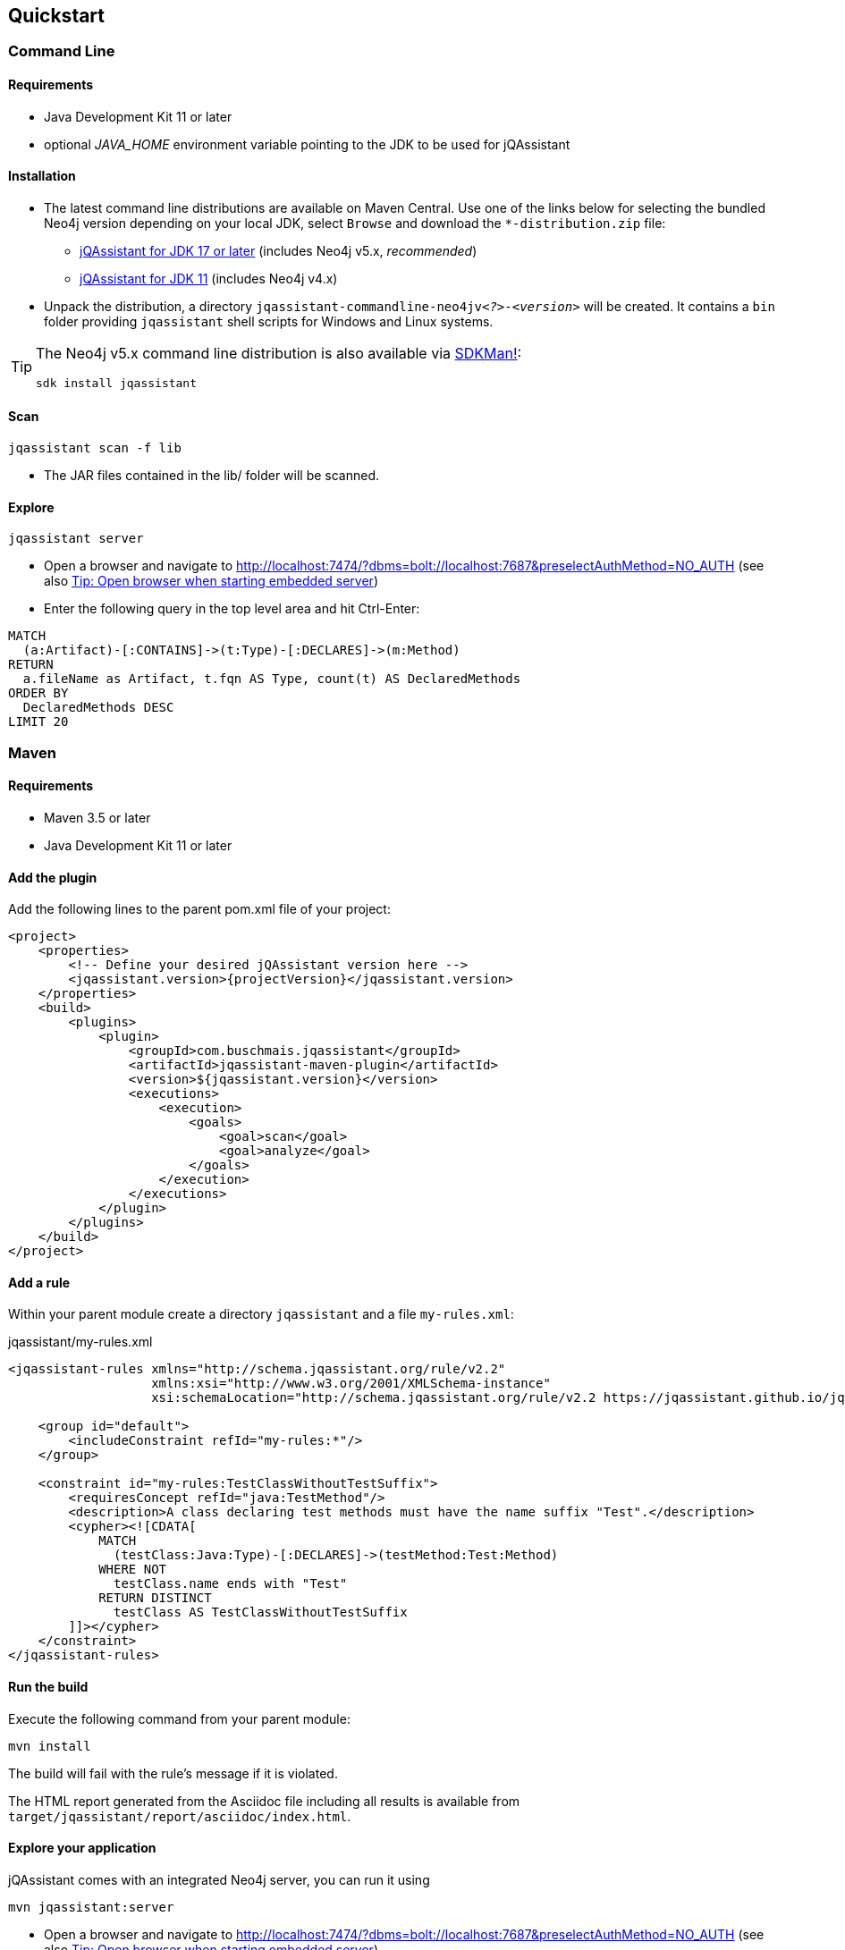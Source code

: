 == Quickstart

=== Command Line

==== Requirements

- Java Development Kit 11 or later
- optional _JAVA_HOME_ environment variable pointing to the JDK to be used for jQAssistant

==== Installation

* The latest command line distributions are available on Maven Central. Use one of the links below for selecting the bundled Neo4j version depending on your local JDK, select `Browse` and download the `*-distribution.zip` file:
** https://central.sonatype.com/artifact/com.buschmais.jqassistant.cli/jqassistant-commandline-neo4jv5/versions[jQAssistant for JDK 17 or later] (includes Neo4j v5.x, _recommended_)
** https://central.sonatype.com/artifact/com.buschmais.jqassistant.cli/jqassistant-commandline-neo4jv4/versions[jQAssistant for JDK 11] (includes Neo4j v4.x)
* Unpack the distribution, a directory `jqassistant-commandline-neo4jv__<?>__-_<version>_` will be created.
It contains a `bin` folder providing `jqassistant` shell scripts for Windows and Linux systems.

[TIP]
====
The Neo4j v5.x command line distribution is also available via https://sdkman.io/[SDKMan!]:

[source,bash]
----
sdk install jqassistant
----
====

==== Scan

[source,bash]
----
jqassistant scan -f lib
----

* The JAR files contained in the lib/ folder will be scanned.

==== Explore

[source,bash]
----
jqassistant server
----

* Open a browser and navigate to http://localhost:7474/?dbms=bolt://localhost:7687&preselectAuthMethod=NO_AUTH[http://localhost:7474/?dbms=bolt://localhost:7687&preselectAuthMethod=NO_AUTH] (see also <<open-browser>>)
* Enter the following query in the top level area and hit Ctrl-Enter:

[source]
----
MATCH
  (a:Artifact)-[:CONTAINS]->(t:Type)-[:DECLARES]->(m:Method)
RETURN
  a.fileName as Artifact, t.fqn AS Type, count(t) AS DeclaredMethods
ORDER BY
  DeclaredMethods DESC
LIMIT 20
----

=== Maven

==== Requirements

- Maven 3.5 or later
- Java Development Kit 11 or later

==== Add the plugin

Add the following lines to the parent pom.xml file of your project:

[source,xml,subs=attributes+]
----
<project>
    <properties>
        <!-- Define your desired jQAssistant version here -->
        <jqassistant.version>{projectVersion}</jqassistant.version>
    </properties>
    <build>
        <plugins>
            <plugin>
                <groupId>com.buschmais.jqassistant</groupId>
                <artifactId>jqassistant-maven-plugin</artifactId>
                <version>${jqassistant.version}</version>
                <executions>
                    <execution>
                        <goals>
                            <goal>scan</goal>
                            <goal>analyze</goal>
                        </goals>
                    </execution>
                </executions>
            </plugin>
        </plugins>
    </build>
</project>
----

==== Add a rule

Within your parent module create a directory `jqassistant` and a file `my-rules.xml`:

[source,xml]
.jqassistant/my-rules.xml
----
<jqassistant-rules xmlns="http://schema.jqassistant.org/rule/v2.2"
                   xmlns:xsi="http://www.w3.org/2001/XMLSchema-instance"
                   xsi:schemaLocation="http://schema.jqassistant.org/rule/v2.2 https://jqassistant.github.io/jqassistant/current/schema/jqassistant-rule-v2.2.xsd">

    <group id="default">
        <includeConstraint refId="my-rules:*"/>
    </group>

    <constraint id="my-rules:TestClassWithoutTestSuffix">
        <requiresConcept refId="java:TestMethod"/>
        <description>A class declaring test methods must have the name suffix "Test".</description>
        <cypher><![CDATA[
            MATCH
              (testClass:Java:Type)-[:DECLARES]->(testMethod:Test:Method)
            WHERE NOT
              testClass.name ends with "Test"
            RETURN DISTINCT
              testClass AS TestClassWithoutTestSuffix
        ]]></cypher>
    </constraint>
</jqassistant-rules>
----

==== Run the build

Execute the following command from your parent module:

[source]
----
mvn install
----

The build will fail with the rule's message if it is violated.

The HTML report generated from the Asciidoc file including all results is available from `target/jqassistant/report/asciidoc/index.html`.

==== Explore your application

jQAssistant comes with an integrated Neo4j server, you can run it using

[source]
----
mvn jqassistant:server
----

* Open a browser and navigate to http://localhost:7474/?dbms=bolt://localhost:7687&preselectAuthMethod=NO_AUTH[http://localhost:7474/?dbms=bolt://localhost:7687&preselectAuthMethod=NO_AUTH] (see also <<open-browser>>)
* Enter the follwoing query in the top level area and hit Ctrl-Enter:

[source]
----
MATCH
  (t:Type)-[:DECLARES]->(m:Method)
RETURN
  t.fqn AS Type, count(t) AS DeclaredMethods
ORDER BY
  DeclaredMethods DESC
LIMIT 20
----

[[open-browser]]
[TIP,reftext="Tip: Open browser when starting embedded server"]
====
The embedded server by default is started to listen by default on URI `bolt://localhost:7687` without authentication.
jQAssistant can open the Neo4j browser in your desktop browser automatically when running the server by activating `jqassistant.server.open-browser`, e.g. by using a `jqassistant.yml` in your home directory:

[source,yaml]
.~/.jqassistant.yml
----
jqassistant:
  server:
    open-browser: true
----
====
